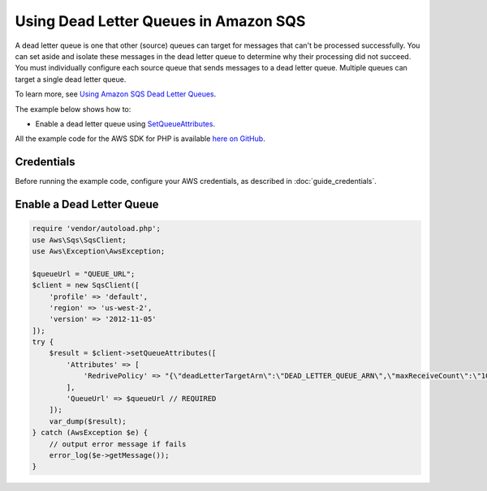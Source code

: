 .. Copyright 2010-2017 Amazon.com, Inc. or its affiliates. All Rights Reserved.

   This work is licensed under a Creative Commons Attribution-NonCommercial-ShareAlike 4.0
   International License (the "License"). You may not use this file except in compliance with the
   License. A copy of the License is located at http://creativecommons.org/licenses/by-nc-sa/4.0/.

   This file is distributed on an "AS IS" BASIS, WITHOUT WARRANTIES OR CONDITIONS OF ANY KIND,
   either express or implied. See the License for the specific language governing permissions and
   limitations under the License.

======================================
Using Dead Letter Queues in Amazon SQS
======================================

.. meta::
   :description: Enable dead letter queues with Amazon SQS.
   :keywords: Amazon SQS, AWS SDK for PHP examples

A dead letter queue is one that other (source) queues can target for messages that can't be processed successfully. You can set aside and isolate these messages in the dead letter queue to determine why their processing did not succeed. You must individually configure each source queue that sends messages to a dead letter queue. Multiple queues can target a single dead letter queue.

To learn more, see `Using Amazon SQS Dead Letter Queues <http://docs.aws.amazon.com/AWSSimpleQueueService/latest/SQSDeveloperGuide/sqs-dead-letter-queues.html>`_.

The example below shows how to:

* Enable a dead letter queue using `SetQueueAttributes <http://docs.aws.amazon.com/aws-sdk-php/v3/api/api-sqs-2012-11-05.html#setqueueattributes>`_.

All the example code for the AWS SDK for PHP is available `here on GitHub <https://github.com/awsdocs/aws-doc-sdk-examples/tree/master/php/example_code>`_.

Credentials
-----------

Before running the example code, configure your AWS credentials, as described in :doc:`guide_credentials`.

Enable a Dead Letter Queue
--------------------------

.. code-block:: php

    require 'vendor/autoload.php';
    use Aws\Sqs\SqsClient;
    use Aws\Exception\AwsException;

    $queueUrl = "QUEUE_URL";
    $client = new SqsClient([
        'profile' => 'default',
        'region' => 'us-west-2',
        'version' => '2012-11-05'
    ]);
    try {
        $result = $client->setQueueAttributes([
            'Attributes' => [
                'RedrivePolicy' => "{\"deadLetterTargetArn\":\"DEAD_LETTER_QUEUE_ARN\",\"maxReceiveCount\":\"10\"}"
            ],
            'QueueUrl' => $queueUrl // REQUIRED
        ]);
        var_dump($result);
    } catch (AwsException $e) {
        // output error message if fails
        error_log($e->getMessage());
    }
